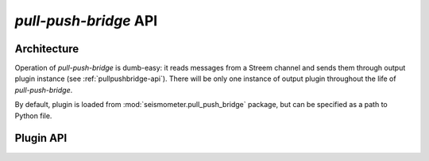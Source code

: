 **********************
*pull-push-bridge* API
**********************

Architecture
============

Operation of *pull-push-bridge* is dumb-easy: it reads messages from a Streem
channel and sends them through output plugin instance (see
:ref:`pullpushbridge-api`). There will be only one instance of output plugin
throughout the life of *pull-push-bridge*.

By default, plugin is loaded from :mod:`seismometer.pull_push_bridge` package,
but can be specified as a path to Python file.

.. _pullpushbridge-api:

Plugin API
==========

.. class:: PullPushBridge

   .. attribute:: options

      :type: list of :class:`optparse.Option`

      A list of option instances created with :func:`optparse.make_option`
      function. These will be accepted as plugin-specific options from command
      line. Two options are reserved: ``--source`` with ``"source"``
      destination and ``--plugin`` with ``"plugin"`` destination.

      The field should be omitted if no options are to be added.

   .. method:: __init__(options)

      :param options: option object

      Option object keeps options as object's properties, as they were
      specified in :data:`options` field.

   .. method:: send(message)

      :param message: message received from Streem
      :type message: :class:`seismometer.message.Message`

      This method should consume the message, either by ignoring it or passing
      to appropriate service.
